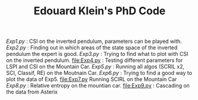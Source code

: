 #+TITLE: Edouard Klein's PhD Code

[[Exp1.py]] : CSI on the inverted pendulum, parameters can be played with.
[[Exp2.py]] : Finding out in which areas of the state space of the inverted pendulum the expert is good.
[[Exp3.py]] : Trying to find what to plot with CSI on the inverted pendulum.
[[file:Exp4.py]] : Testing different parameters for LSPI  and CSI on the Mountain Car.
[[Exp5.py]] : Running all algos (SCRIL x2, SCI, Classif, RE) on the Moutnain Car.
[[Exp6.py]] : Trying to find a good way to plot the data of Exp5.
[[file:Exp7.py]] Running SCIRL on the Mountain Car
[[Exp8.py]] : Relative entropy on the mountian car.
[[file:Exp9.py]] : Cascading on the data from Asterix

